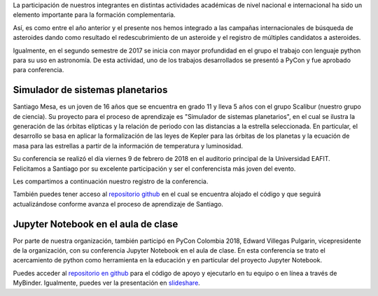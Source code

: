 .. title: Scalibur en PyCon 2018
.. slug: scalibur-en-pycon-2018
.. date: 2018-02-17 15:24:21 UTC-05:00
.. tags: astronomía, programación, python, pycon colombia
.. category: eventos
.. link:
.. description:
.. type: text
.. author: Edward Villegas Pulgarin

La participación de nuestros integrantes en distintas actividades académicas de
nivel nacional e internacional ha sido un elemento importante para la formación
complementaria.

Así, es como entre el año anterior y el presente nos hemos integrado a las
campañas internacionales de búsqueda de asteroides dando como resultado el
redescubrimiento de un asteroide y el registro de múltiples candidatos a
asteroides.

Igualmente, en el segundo semestre de 2017 se inicia con mayor profundidad en el
grupo el trabajo con lenguaje python para su uso en astronomía. De esta
actividad, uno de los trabajos desarrollados se presentó a PyCon y fue aprobado
para conferencia.

Simulador de sistemas planetarios
=================================

Santiago Mesa, es un joven de 16 años que se encuentra en grado 11 y lleva
5 años con el grupo Scalibur (nuestro grupo de ciencia). Su proyecto para el
proceso de aprendizaje es "Simulador de sistemas planetarios", en el cual se
ilustra la generación de las órbitas elípticas y la relación de periodo con las
distancias a la estrella seleccionada. En particular, el desarrollo se basa en
aplicar la formalización de las leyes de Kepler para las órbitas de los planetas
y la ecuación de masa para las estrellas a partir de la información de
temperatura y luminosidad.

Su conferencia se realizó el día viernes 9 de febrero de 2018 en el auditorio
principal de la Universidad EAFIT. Felicitamos a Santiago por su excelente
participación y ser el conferencista más joven del evento.

Les compartimos a continuación nuestro registro de la conferencia.

.. youtube:: qJr6UyiqA7A
   :align: center

También puedes tener acceso al
`repositorio github <https://github.com/samez21/leyes-kepler>`_
en el cual se encuentra alojado el código y que seguirá actualizándose conforme
avanza el proceso de aprendizaje de Santiago.

Jupyter Notebook en el aula de clase
====================================

Por parte de nuestra organización, también participó en PyCon Colombia 2018,
Edward Villegas Pulgarin, vicepresidente de la organización, con su conferencia
Jupyter Notebook en el aula de clase. En esta conferencia se trato el
acercamiento de python como herramienta en la educación y en particular del
proyecto Jupyter Notebook.

Puedes acceder al
`repositorio en github <https://github.com/cosmoscalibur/aula-notebook>`_ para
el código de apoyo y ejecutarlo en tu equipo o en línea a través de MyBinder.
Igualmente, puedes ver la presentación en
`slideshare <https://es.slideshare.net/cosmoscalibur/usando-notebook-en-el-aula)>`_.
